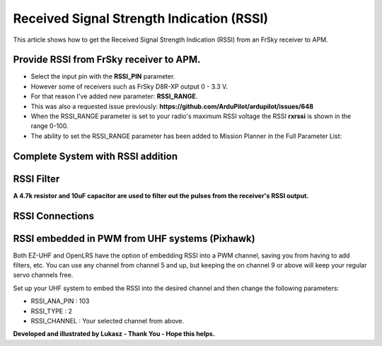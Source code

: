 .. _common-rssi-received-signal-strength-indication:

==========================================
Received Signal Strength Indication (RSSI)
==========================================

This article shows how to get the Received Signal Strength Indication
(RSSI) from an FrSky receiver to APM.

.. image:: ../../../images/mp_hud_rssi.jpg
    :target: ../_images/mp_hud_rssi.jpg

Provide RSSI from FrSky receiver to APM.
========================================

-  Select the input pin with the **RSSI_PIN** parameter.
-  However some of receivers such as FrSky D8R-XP output 0 - 3.3 V.
-  For that reason I've added new parameter: **RSSI_RANGE**.
-  This was also a requested issue
   previously: **https://github.com/ArduPilot/ardupilot/issues/648**
-  When the RSSI_RANGE parameter is set to your radio's maximum RSSI
   voltage the RSSI **rxrssi** is shown in the range 0-100.
-  The ability to set the RSSI_RANGE  parameter has been added to
   Mission Planner in the Full Parameter List:

.. image:: ../../../images/mp_rssi_parameter.png
    :target: ../_images/mp_rssi_parameter.png

Complete System with RSSI addition
==================================

.. image:: ../../../images/complete_amp2_system_with_rssi.jpg
    :target: ../_images/complete_amp2_system_with_rssi.jpg

RSSI Filter
===========

**A 4.7k resistor and 10uF capacitor are used to filter out the pulses
from the receiver's RSSI output.**

.. image:: ../../../images/rssi_circuit_to_filter_out_pulses.jpg
    :target: ../_images/rssi_circuit_to_filter_out_pulses.jpg

RSSI Connections
================

.. image:: ../../../images/rssi_connections_3.jpg
    :target: ../_images/rssi_connections_3.jpg

RSSI embedded in PWM from UHF systems (Pixhawk)
=====================================

Both EZ-UHF and OpenLRS have the option of embedding RSSI into a PWM channel, saving you from having to add filters, etc.
You can use any channel from channel 5 and up, but keeping the on channel 9 or above will keep your regular servo channels free.

Set up your UHF system to embed the RSSI into the desired channel and then change the following parameters:

- RSSI_ANA_PIN : 103
- RSSI_TYPE    : 2 
- RSSI_CHANNEL : Your selected channel from above.



**Developed and illustrated by Lukasz - Thank You - Hope this helps.**
